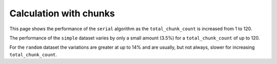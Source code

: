 Calculation with chunks
-----------------------

This page shows the performance of the ``serial`` algorithm as the ``total_chunk_count`` is
increased from 1 to 120.

.. image:: ../_static/chunk_lines_simple_light.svg
   :class: only-light

.. image:: ../_static/chunk_lines_simple_dark.svg
   :class: only-dark

.. image:: ../_static/chunk_filled_simple_light.svg
   :class: only-light

.. image:: ../_static/chunk_filled_simple_dark.svg
   :class: only-dark

The performance of the  ``simple`` dataset varies by only a small amount (3.5%) for a
``total_chunk_count`` of up to 120.

.. image:: ../_static/chunk_lines_random_light.svg
   :class: only-light

.. image:: ../_static/chunk_lines_random_dark.svg
   :class: only-dark

.. image:: ../_static/chunk_filled_random_light.svg
   :class: only-light

.. image:: ../_static/chunk_filled_random_dark.svg
   :class: only-dark

For the ``random`` dataset the variations are greater at up to 14% and are usually, but not always,
slower for increasing ``total_chunk_count``.
